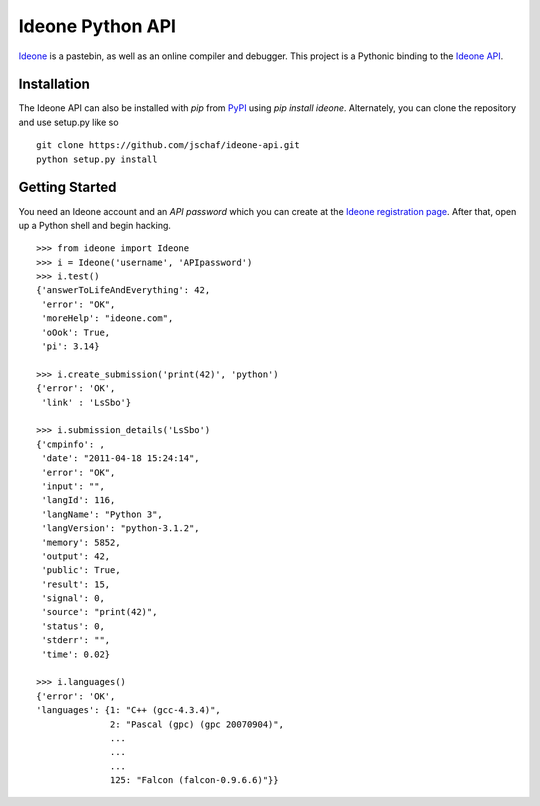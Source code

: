 ===================
 Ideone Python API
===================

`Ideone`_ is a pastebin, as well as an online compiler and debugger.
This project is a Pythonic binding to the `Ideone API`_. 

Installation
============

The Ideone API can also be installed with `pip` from `PyPI`_ using
`pip install ideone`.  Alternately, you can clone the repository and
use setup.py like so ::

    git clone https://github.com/jschaf/ideone-api.git
    python setup.py install

Getting Started
===============

You need an Ideone account and an *API password* which you can create
at the `Ideone registration page`_.  After that, open up a Python
shell and begin hacking. ::

    >>> from ideone import Ideone
    >>> i = Ideone('username', 'APIpassword')
    >>> i.test()
    {'answerToLifeAndEverything': 42,
     'error': "OK",
     'moreHelp': "ideone.com",
     'oOok': True,
     'pi': 3.14}

    >>> i.create_submission('print(42)', 'python')
    {'error': 'OK',
     'link' : 'LsSbo'}

    >>> i.submission_details('LsSbo')
    {'cmpinfo': ,
     'date': "2011-04-18 15:24:14",
     'error': "OK",
     'input': "",
     'langId': 116,
     'langName': "Python 3",
     'langVersion': "python-3.1.2",
     'memory': 5852,
     'output': 42,        
     'public': True,
     'result': 15,
     'signal': 0,
     'source': "print(42)",
     'status': 0,
     'stderr': "",
     'time': 0.02}

    >>> i.languages()
    {'error': 'OK',
    'languages': {1: "C++ (gcc-4.3.4)",
                  2: "Pascal (gpc) (gpc 20070904)",
                  ...
                  ...
                  ...
                  125: "Falcon (falcon-0.9.6.6)"}}


.. _ideone: http://ideone.com
.. _Ideone API: http://ideone.com/api
.. _PyPI: http://pypi.python.org/pypi/ideone
.. _Ideone registration page: http://ideone.com/account/register

